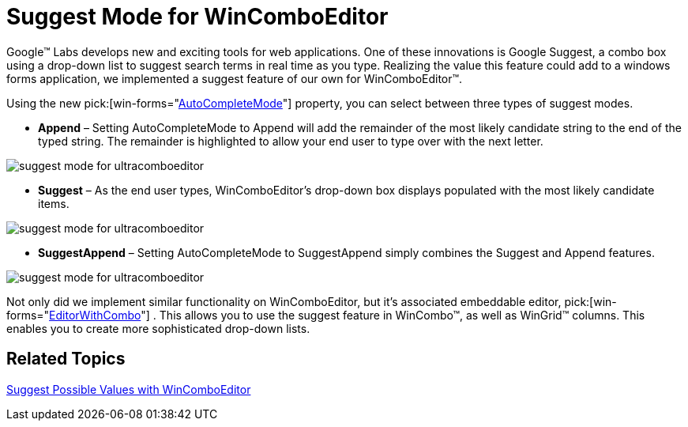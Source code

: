 ﻿////

|metadata|
{
    "name": "win-suggest-mode-for-wincomboeditor",
    "controlName": [],
    "tags": [],
    "guid": "{CB202042-5A51-45A8-9468-C00661514FBB}",  
    "buildFlags": [],
    "createdOn": "0001-01-01T00:00:00Z"
}
|metadata|
////

= Suggest Mode for WinComboEditor

Google™ Labs develops new and exciting tools for web applications. One of these innovations is Google Suggest, a combo box using a drop-down list to suggest search terms in real time as you type. Realizing the value this feature could add to a windows forms application, we implemented a suggest feature of our own for WinComboEditor™.

Using the new  pick:[win-forms="link:{ApiPlatform}win.ultrawineditors{ApiVersion}~infragistics.win.ultrawineditors.ultracomboeditor~autocompletemode.html[AutoCompleteMode]"]  property, you can select between three types of suggest modes.

* *Append* – Setting AutoCompleteMode to Append will add the remainder of the most likely candidate string to the end of the typed string. The remainder is highlighted to allow your end user to type over with the next letter.

image::images/Win_Google_Suggest_for_WinComboEditor_01.png[suggest mode for ultracomboeditor]

* *Suggest* – As the end user types, WinComboEditor's drop-down box displays populated with the most likely candidate items.

image::images/Win_Google_Suggest_for_WinComboEditor_02.png[suggest mode for ultracomboeditor]

* *SuggestAppend* – Setting AutoCompleteMode to SuggestAppend simply combines the Suggest and Append features.

image::images/Win_Google_Suggest_for_WinComboEditor_03.png[suggest mode for ultracomboeditor]

Not only did we implement similar functionality on WinComboEditor, but it's associated embeddable editor,  pick:[win-forms="link:{ApiPlatform}win{ApiVersion}~infragistics.win.editorwithcombo.html[EditorWithCombo]"] . This allows you to use the suggest feature in WinCombo™, as well as WinGrid™ columns. This enables you to create more sophisticated drop-down lists. 

== Related Topics

link:wincomboeditor-suggest-possible-values-with-wincomboeditor.html[Suggest Possible Values with WinComboEditor]